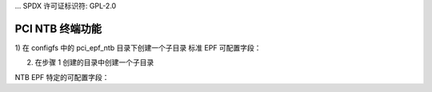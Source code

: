 ... SPDX 许可证标识符: GPL-2.0

==========================
PCI NTB 终端功能
==========================

1) 在 configfs 中的 pci_epf_ntb 目录下创建一个子目录
标准 EPF 可配置字段：

================   ===========================================================
vendorid         应为 0x104c
deviceid         对于 TI 的 J721E 系统芯片，应为 0xb00d
revid            不关心
progif_code      不关心
subclass_code    应为 0x00
baseclass_code   应为 0x5
cache_line_size  不关心
subsys_vendor_id 不关心
subsys_id        不关心
interrupt_pin    不关心
msi_interrupts   不关心
msix_interrupts  不关心
================   ===========================================================

2) 在步骤 1 创建的目录中创建一个子目录

NTB EPF 特定的可配置字段：

================   ===========================================================
db_count         门铃的数量；默认值 = 4
mw1              内存窗口1的大小
mw2              内存窗口2的大小
mw3              内存窗口3的大小
mw4              内存窗口4的大小
num_mws          内存窗口的数量；最大值 = 4
spad_count       划痕垫寄存器的数量；默认值 = 64
================   ===========================================================
